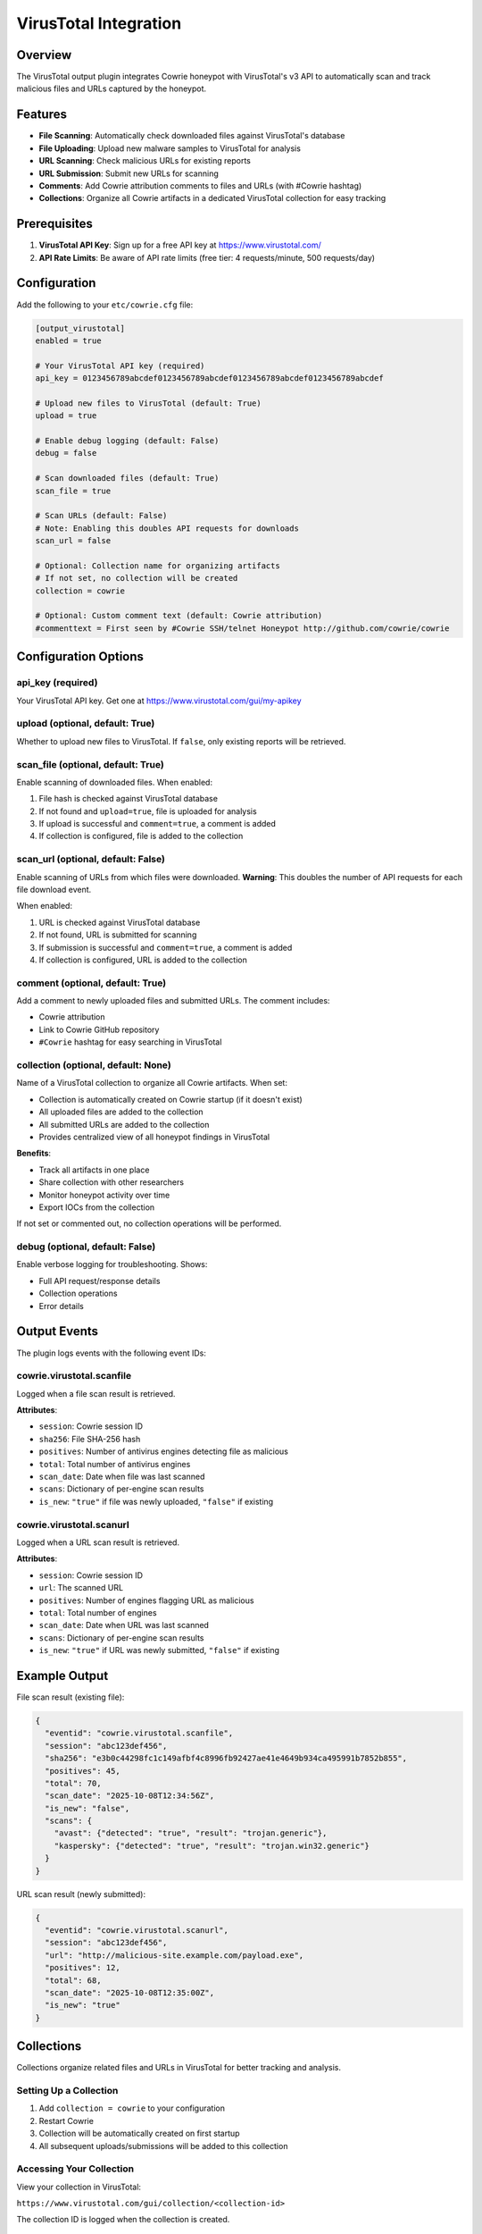 VirusTotal Integration
======================

Overview
--------

The VirusTotal output plugin integrates Cowrie honeypot with VirusTotal's v3 API to automatically scan and track malicious files and URLs captured by the honeypot.

Features
--------

* **File Scanning**: Automatically check downloaded files against VirusTotal's database
* **File Uploading**: Upload new malware samples to VirusTotal for analysis
* **URL Scanning**: Check malicious URLs for existing reports
* **URL Submission**: Submit new URLs for scanning
* **Comments**: Add Cowrie attribution comments to files and URLs (with #Cowrie hashtag)
* **Collections**: Organize all Cowrie artifacts in a dedicated VirusTotal collection for easy tracking

Prerequisites
-------------

1. **VirusTotal API Key**: Sign up for a free API key at https://www.virustotal.com/
2. **API Rate Limits**: Be aware of API rate limits (free tier: 4 requests/minute, 500 requests/day)

Configuration
-------------

Add the following to your ``etc/cowrie.cfg`` file:

.. code-block:: ini

    [output_virustotal]
    enabled = true

    # Your VirusTotal API key (required)
    api_key = 0123456789abcdef0123456789abcdef0123456789abcdef0123456789abcdef

    # Upload new files to VirusTotal (default: True)
    upload = true

    # Enable debug logging (default: False)
    debug = false

    # Scan downloaded files (default: True)
    scan_file = true

    # Scan URLs (default: False)
    # Note: Enabling this doubles API requests for downloads
    scan_url = false

    # Optional: Collection name for organizing artifacts
    # If not set, no collection will be created
    collection = cowrie

    # Optional: Custom comment text (default: Cowrie attribution)
    #commenttext = First seen by #Cowrie SSH/telnet Honeypot http://github.com/cowrie/cowrie

Configuration Options
---------------------

api_key (required)
~~~~~~~~~~~~~~~~~~

Your VirusTotal API key. Get one at https://www.virustotal.com/gui/my-apikey

upload (optional, default: True)
~~~~~~~~~~~~~~~~~~~~~~~~~~~~~~~~~

Whether to upload new files to VirusTotal. If ``false``, only existing reports will be retrieved.

scan_file (optional, default: True)
~~~~~~~~~~~~~~~~~~~~~~~~~~~~~~~~~~~~

Enable scanning of downloaded files. When enabled:

1. File hash is checked against VirusTotal database
2. If not found and ``upload=true``, file is uploaded for analysis
3. If upload is successful and ``comment=true``, a comment is added
4. If collection is configured, file is added to the collection

scan_url (optional, default: False)
~~~~~~~~~~~~~~~~~~~~~~~~~~~~~~~~~~~~

Enable scanning of URLs from which files were downloaded. **Warning**: This doubles the number of API requests for each file download event.

When enabled:

1. URL is checked against VirusTotal database
2. If not found, URL is submitted for scanning
3. If submission is successful and ``comment=true``, a comment is added
4. If collection is configured, URL is added to the collection

comment (optional, default: True)
~~~~~~~~~~~~~~~~~~~~~~~~~~~~~~~~~~

Add a comment to newly uploaded files and submitted URLs. The comment includes:

* Cowrie attribution
* Link to Cowrie GitHub repository
* ``#Cowrie`` hashtag for easy searching in VirusTotal

collection (optional, default: None)
~~~~~~~~~~~~~~~~~~~~~~~~~~~~~~~~~~~~~

Name of a VirusTotal collection to organize all Cowrie artifacts. When set:

* Collection is automatically created on Cowrie startup (if it doesn't exist)
* All uploaded files are added to the collection
* All submitted URLs are added to the collection
* Provides centralized view of all honeypot findings in VirusTotal

**Benefits**:

* Track all artifacts in one place
* Share collection with other researchers
* Monitor honeypot activity over time
* Export IOCs from the collection

If not set or commented out, no collection operations will be performed.

debug (optional, default: False)
~~~~~~~~~~~~~~~~~~~~~~~~~~~~~~~~~

Enable verbose logging for troubleshooting. Shows:

* Full API request/response details
* Collection operations
* Error details

Output Events
-------------

The plugin logs events with the following event IDs:

cowrie.virustotal.scanfile
~~~~~~~~~~~~~~~~~~~~~~~~~~~

Logged when a file scan result is retrieved.

**Attributes**:

* ``session``: Cowrie session ID
* ``sha256``: File SHA-256 hash
* ``positives``: Number of antivirus engines detecting file as malicious
* ``total``: Total number of antivirus engines
* ``scan_date``: Date when file was last scanned
* ``scans``: Dictionary of per-engine scan results
* ``is_new``: ``"true"`` if file was newly uploaded, ``"false"`` if existing

cowrie.virustotal.scanurl
~~~~~~~~~~~~~~~~~~~~~~~~~~

Logged when a URL scan result is retrieved.

**Attributes**:

* ``session``: Cowrie session ID
* ``url``: The scanned URL
* ``positives``: Number of engines flagging URL as malicious
* ``total``: Total number of engines
* ``scan_date``: Date when URL was last scanned
* ``scans``: Dictionary of per-engine scan results
* ``is_new``: ``"true"`` if URL was newly submitted, ``"false"`` if existing

Example Output
--------------

File scan result (existing file):

.. code-block:: json

    {
      "eventid": "cowrie.virustotal.scanfile",
      "session": "abc123def456",
      "sha256": "e3b0c44298fc1c149afbf4c8996fb92427ae41e4649b934ca495991b7852b855",
      "positives": 45,
      "total": 70,
      "scan_date": "2025-10-08T12:34:56Z",
      "is_new": "false",
      "scans": {
        "avast": {"detected": "true", "result": "trojan.generic"},
        "kaspersky": {"detected": "true", "result": "trojan.win32.generic"}
      }
    }

URL scan result (newly submitted):

.. code-block:: json

    {
      "eventid": "cowrie.virustotal.scanurl",
      "session": "abc123def456",
      "url": "http://malicious-site.example.com/payload.exe",
      "positives": 12,
      "total": 68,
      "scan_date": "2025-10-08T12:35:00Z",
      "is_new": "true"
    }

Collections
-----------

Collections organize related files and URLs in VirusTotal for better tracking and analysis.

Setting Up a Collection
~~~~~~~~~~~~~~~~~~~~~~~~

1. Add ``collection = cowrie`` to your configuration
2. Restart Cowrie
3. Collection will be automatically created on first startup
4. All subsequent uploads/submissions will be added to this collection

Accessing Your Collection
~~~~~~~~~~~~~~~~~~~~~~~~~~

View your collection in VirusTotal:

``https://www.virustotal.com/gui/collection/<collection-id>``

The collection ID is logged when the collection is created.

Collection Features
~~~~~~~~~~~~~~~~~~~

* **Centralized View**: All honeypot artifacts in one place
* **Search & Filter**: Filter by file type, detection rate, submission date
* **Export**: Export IOCs in various formats (STIX, CSV, etc.)
* **Sharing**: Share collection with other researchers (enterprise feature)
* **Comments**: View all Cowrie-attributed comments on items

Best Practices
--------------

Rate Limiting
~~~~~~~~~~~~~

Free VirusTotal API tier has strict rate limits:

* 4 requests per minute
* 500 requests per day

**Recommendations**:

* Keep ``scan_url = false`` unless specifically needed
* Monitor your API usage in VirusTotal dashboard
* Consider upgrading to paid tier for high-traffic honeypots

Duplicate Prevention
~~~~~~~~~~~~~~~~~~~~

Cowrie automatically prevents duplicate scans using:

* **File deduplication**: Files are only scanned once per download (based on modification time)
* **URL caching**: URLs are cached to prevent repeated lookups within the same session

Collection Management
~~~~~~~~~~~~~~~~~~~~~

* Use descriptive collection names (e.g., ``cowrie-prod``, ``cowrie-lab``)
* Create separate collections for different honeypot deployments
* Regularly review collection contents in VirusTotal

Privacy Considerations
~~~~~~~~~~~~~~~~~~~~~~

**Important**: Files and URLs uploaded to VirusTotal become **publicly accessible** to all VirusTotal users.

* Do not upload sensitive files
* Be aware that malware samples will be shared with security community
* URLs will be visible to other researchers

Troubleshooting
---------------

API Key Errors
~~~~~~~~~~~~~~

.. code-block:: text

    VT scanfile failed: 401 Unauthorized

**Solution**: Verify your API key is correct in ``cowrie.cfg``

Rate Limit Errors
~~~~~~~~~~~~~~~~~

.. code-block:: text

    VT: Error - QuotaExceededError: Quota exceeded

**Solutions**:

* Wait for rate limit to reset (1 minute for request limit, 24 hours for daily limit)
* Reduce scan frequency by disabling ``scan_url``
* Upgrade to paid API tier

Collection Already Exists
~~~~~~~~~~~~~~~~~~~~~~~~~

.. code-block:: text

    VT: Collection 'cowrie' already exists - will use existing

**Not an error**: This is normal behavior. The plugin will reuse the existing collection.

Debug Mode
~~~~~~~~~~

Enable debug mode to see detailed API interactions:

.. code-block:: ini

    [output_virustotal]
    debug = true

This will log full request/response details to help diagnose issues.

API Reference
-------------

The plugin uses VirusTotal v3 API endpoints:

* ``GET /api/v3/files/{hash}`` - Retrieve file scan report
* ``POST /api/v3/files`` - Upload new file
* ``POST /api/v3/files/{id}/comments`` - Add comment to file
* ``GET /api/v3/urls/{url_id}`` - Retrieve URL scan report
* ``POST /api/v3/urls`` - Submit URL for scanning
* ``POST /api/v3/urls/{id}/comments`` - Add comment to URL
* ``POST /api/v3/collections`` - Create collection
* ``POST /api/v3/collections/{id}/files`` - Add file to collection
* ``POST /api/v3/collections/{id}/urls`` - Add URL to collection

For complete API documentation, see: https://docs.virustotal.com/reference/overview

Contributing
------------

To contribute improvements to the VirusTotal integration:

1. Fork the Cowrie repository
2. Create a feature branch
3. Make your changes to ``src/cowrie/output/virustotal.py``
4. Add tests to ``src/cowrie/test/test_virustotal.py``
5. Run the test suite: ``python -m pytest src/cowrie/test/test_virustotal.py -v``
6. Run type checking: ``mypy src/cowrie/output/virustotal.py``
7. Run linting: ``ruff check src/cowrie/output/virustotal.py``
8. Submit a pull request

License
-------

The VirusTotal integration is part of Cowrie and is licensed under the same BSD license.

Support
-------

* **Documentation**: https://cowrie.readthedocs.io/
* **Issues**: https://github.com/cowrie/cowrie/issues
* **Discussions**: https://github.com/cowrie/cowrie/discussions
* **VirusTotal Support**: https://support.virustotal.com/
